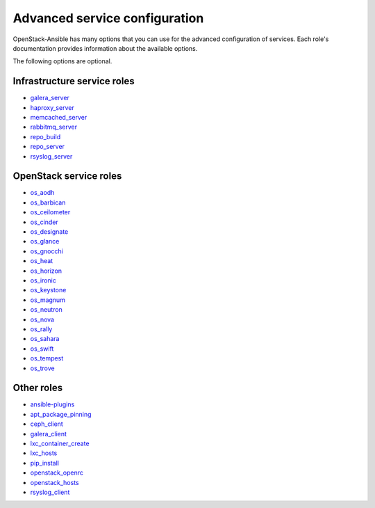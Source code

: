 .. _role-docs:

==============================
Advanced service configuration
==============================

OpenStack-Ansible has many options that you can use for the advanced
configuration of services. Each role's documentation provides information
about the available options.

The following options are optional.

Infrastructure service roles
~~~~~~~~~~~~~~~~~~~~~~~~~~~~

- `galera_server <http://docs.openstack.org/developer/openstack-ansible-galera_server>`_

- `haproxy_server <http://docs.openstack.org/developer/openstack-ansible-haproxy_server>`_

- `memcached_server <http://docs.openstack.org/developer/openstack-ansible-memcached_server>`_

- `rabbitmq_server <http://docs.openstack.org/developer/openstack-ansible-rabbitmq_server>`_

- `repo_build <http://docs.openstack.org/developer/openstack-ansible-repo_build>`_

- `repo_server <http://docs.openstack.org/developer/openstack-ansible-repo_server>`_

- `rsyslog_server <http://docs.openstack.org/developer/openstack-ansible-rsyslog_server>`_


OpenStack service roles
~~~~~~~~~~~~~~~~~~~~~~~

-  `os_aodh <http://docs.openstack.org/developer/openstack-ansible-os_aodh>`_

-  `os_barbican <http://docs.openstack.org/developer/openstack-ansible-os_barbican>`_

-  `os_ceilometer <http://docs.openstack.org/developer/openstack-ansible-os_ceilometer>`_

-  `os_cinder <http://docs.openstack.org/developer/openstack-ansible-os_cinder>`_

-  `os_designate <http://docs.openstack.org/developer/openstack-ansible-os_designate>`_

-  `os_glance <http://docs.openstack.org/developer/openstack-ansible-os_glance>`_

-  `os_gnocchi <http://docs.openstack.org/developer/openstack-ansible-os_gnocchi>`_

-  `os_heat <http://docs.openstack.org/developer/openstack-ansible-os_heat>`_

-  `os_horizon <http://docs.openstack.org/developer/openstack-ansible-os_horizon>`_

-  `os_ironic <http://docs.openstack.org/developer/openstack-ansible-os_ironic>`_

-  `os_keystone <http://docs.openstack.org/developer/openstack-ansible-os_keystone>`_

-  `os_magnum <http://docs.openstack.org/developer/openstack-ansible-os_magnum>`_

-  `os_neutron <http://docs.openstack.org/developer/openstack-ansible-os_neutron>`_

-  `os_nova <http://docs.openstack.org/developer/openstack-ansible-os_nova>`_

-  `os_rally <http://docs.openstack.org/developer/openstack-ansible-os_rally>`_

-  `os_sahara <http://docs.openstack.org/developer/openstack-ansible-os_sahara>`_

-  `os_swift <http://docs.openstack.org/developer/openstack-ansible-os_swift>`_

-  `os_tempest <http://docs.openstack.org/developer/openstack-ansible-os_tempest>`_

-  `os_trove <http://docs.openstack.org/developer/openstack-ansible-os_trove>`_


Other roles
~~~~~~~~~~~

- `ansible-plugins <http://docs.openstack.org/developer/openstack-ansible-plugins>`_

- `apt_package_pinning <http://docs.openstack.org/developer/openstack-ansible-apt_package_pinning/>`_

- `ceph_client <http://docs.openstack.org/developer/openstack-ansible-ceph_client>`_

- `galera_client <http://docs.openstack.org/developer/openstack-ansible-galera_client>`_

- `lxc_container_create <http://docs.openstack.org/developer/openstack-ansible-lxc_container_create>`_

- `lxc_hosts <http://docs.openstack.org/developer/openstack-ansible-lxc_hosts>`_

- `pip_install <http://docs.openstack.org/developer/openstack-ansible-pip_install/>`_

- `openstack_openrc <http://docs.openstack.org/developer/openstack-ansible-openstack_openrc>`_

- `openstack_hosts <http://docs.openstack.org/developer/openstack-ansible-openstack_hosts>`_

- `rsyslog_client <http://docs.openstack.org/developer/openstack-ansible-rsyslog_client>`_
